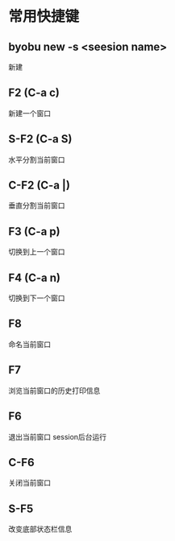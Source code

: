 * 常用快捷键
** byobu new -s <seesion name>
   新建
** F2 (C-a c)
  新建一个窗口
** S-F2 (C-a S) 
   水平分割当前窗口
** C-F2 (C-a |)
   垂直分割当前窗口
** F3 (C-a p)
   切换到上一个窗口
** F4 (C-a n)
   切换到下一个窗口
** F8 
   命名当前窗口
** F7
   浏览当前窗口的历史打印信息
** F6
   退出当前窗口 session后台运行
** C-F6
   关闭当前窗口
** S-F5
   改变底部状态栏信息
